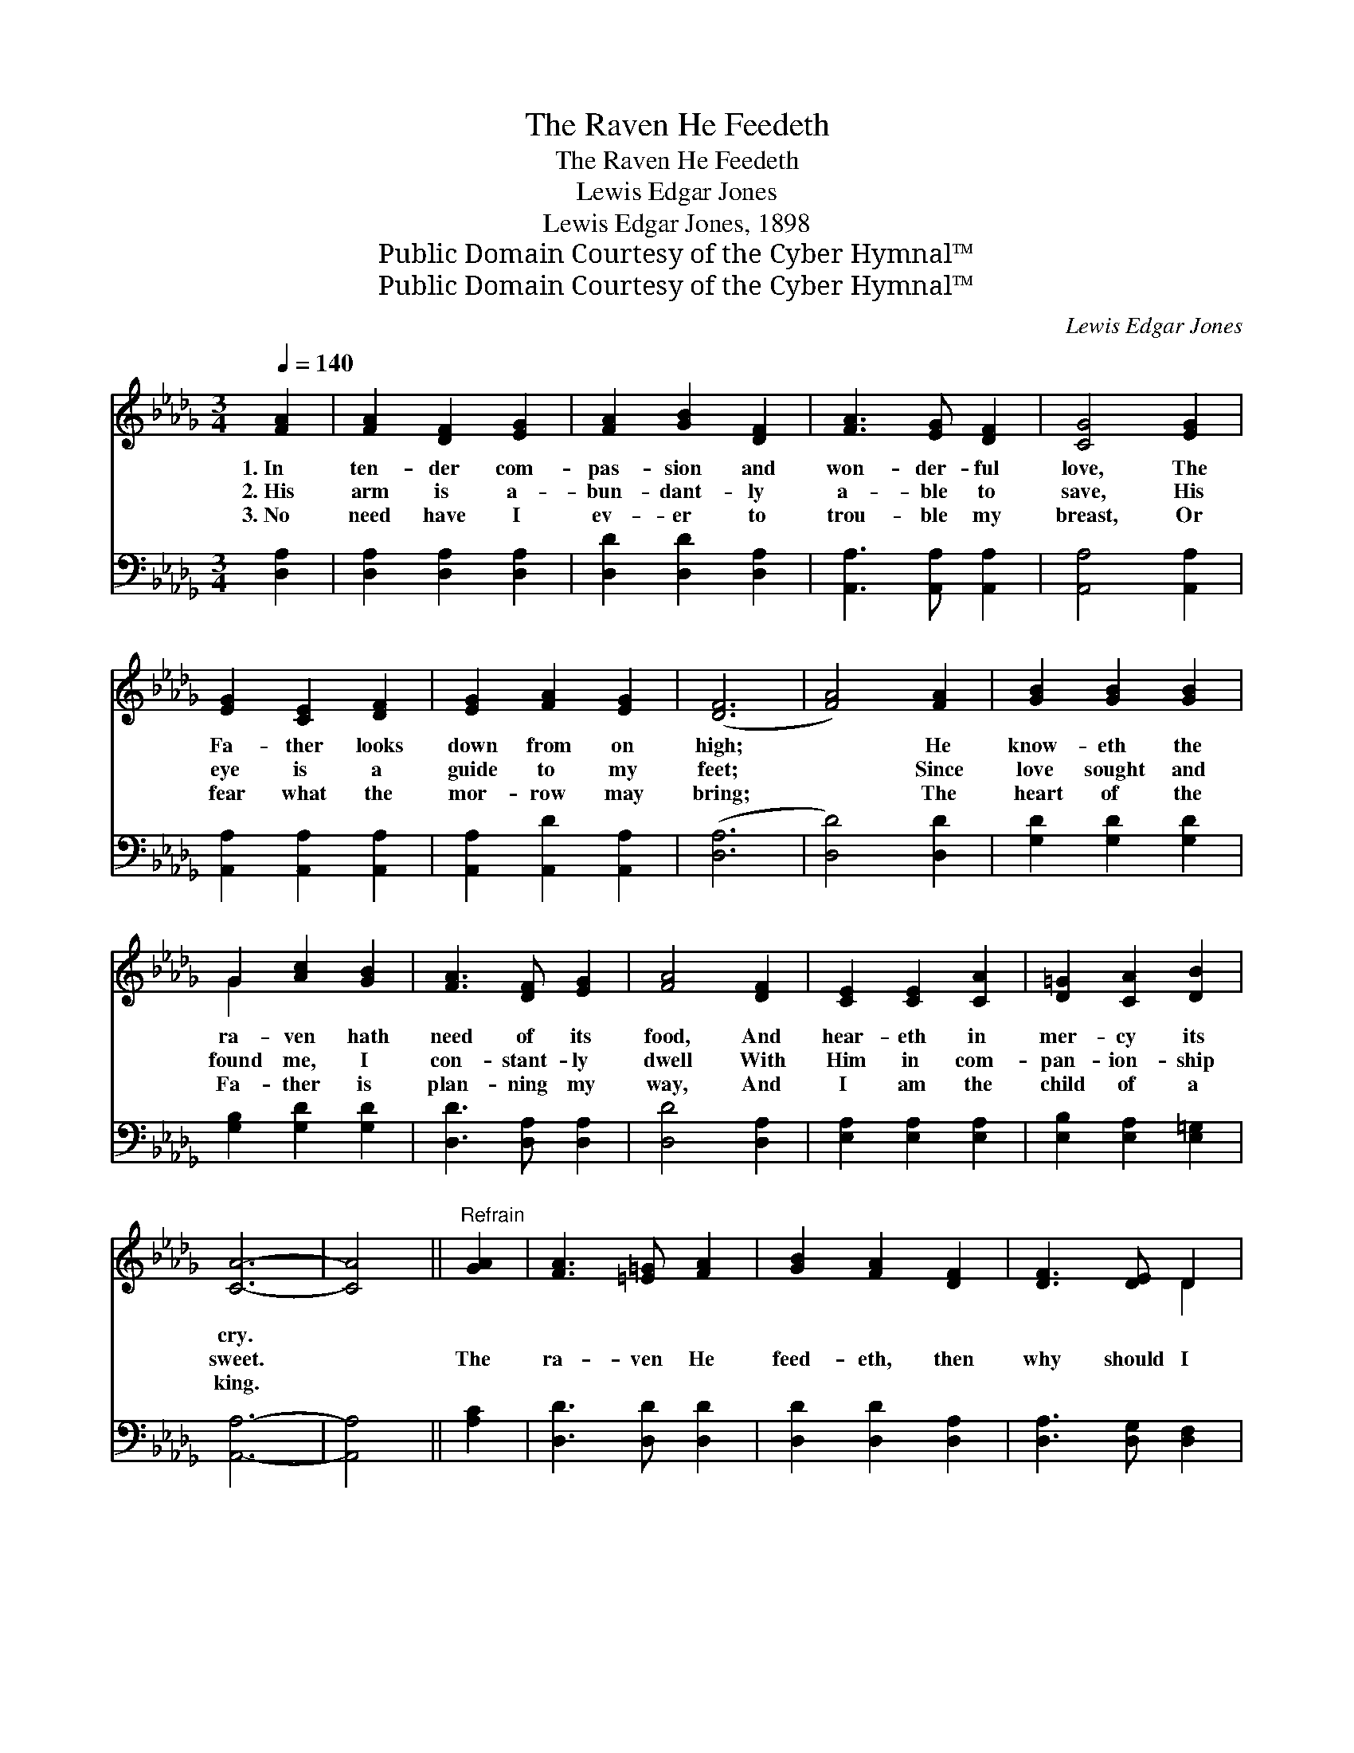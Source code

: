 X:1
T:The Raven He Feedeth
T:The Raven He Feedeth
T:Lewis Edgar Jones
T:Lewis Edgar Jones, 1898
T:Public Domain Courtesy of the Cyber Hymnal™
T:Public Domain Courtesy of the Cyber Hymnal™
C:Lewis Edgar Jones
Z:Public Domain
Z:Courtesy of the Cyber Hymnal™
%%score ( 1 2 ) ( 3 4 )
L:1/8
Q:1/4=140
M:3/4
K:Db
V:1 treble 
V:2 treble 
V:3 bass 
V:4 bass 
V:1
 [FA]2 | [FA]2 [DF]2 [EG]2 | [FA]2 [GB]2 [DF]2 | [FA]3 [EG] [DF]2 | [CG]4 [EG]2 | %5
w: 1.~In|ten- der com-|pas- sion and|won- der- ful|love, The|
w: 2.~His|arm is a-|bun- dant- ly|a- ble to|save, His|
w: 3.~No|need have I|ev- er to|trou- ble my|breast, Or|
 [EG]2 [CE]2 [DF]2 | [EG]2 [FA]2 [EG]2 | ([DF]6 | [FA]4) [FA]2 | [GB]2 [GB]2 [GB]2 | %10
w: Fa- ther looks|down from on|high;|* He|know- eth the|
w: eye is a|guide to my|feet;|* Since|love sought and|
w: fear what the|mor- row may|bring;|* The|heart of the|
 G2 [Ac]2 [GB]2 | [FA]3 [DF] [EG]2 | [FA]4 [DF]2 | [CE]2 [CE]2 [CA]2 | [D=G]2 [CA]2 [DB]2 | %15
w: ra- ven hath|need of its|food, And|hear- eth in|mer- cy its|
w: found me, I|con- stant- ly|dwell With|Him in com-|pan- ion- ship|
w: Fa- ther is|plan- ning my|way, And|I am the|child of a|
 [CA]6- | [CA]4 ||"^Refrain" [GA]2 | [FA]3 [=E=G] [FA]2 | [GB]2 [FA]2 [DF]2 | [DF]3 [DE] D2 | %21
w: cry.||||||
w: sweet.||The|ra- ven He|feed- eth, then|why should I|
w: king.||||||
 [CE]4 [CE][DF] | [EG]3 [=DF] [EG]2 | [Gc]2 [GB]2 [FA]2 | [CA]3 [CE] [C=E]2 | [DF]4 [DF]2 | %26
w: |||||
w: fear? To the|heart of the|Fa- ther His|child- ren are|dear; So,|
w: |||||
 [DF]3 [DF] [DF]2 | [DB]2 [DF]2 [FB]2 | [=GB]2 [Gc]2 [Gd]2 | [Ac]4 [Ge]2 | [Fd]2 [FA]2 [Fd]2 | %31
w: |||||
w: if the way|dark- ens or|storms ga- ther|o’er, I’ll|sim- ply look|
w: |||||
 [Ac]2 !fermata![GB]2 [DG]2 | [DF]2 [CG]3 [CE] | D4 |] %34
w: |||
w: up- ward and|trust Him the|more.|
w: |||
V:2
 x2 | x6 | x6 | x6 | x6 | x6 | x6 | x6 | x6 | x6 | G2 x4 | x6 | x6 | x6 | x6 | x6 | x4 || x2 | x6 | %19
 x6 | x4 D2 | x6 | x6 | x6 | x6 | x6 | x6 | x6 | x6 | x6 | F2 x4 | x6 | x6 | D4 |] %34
V:3
 [D,A,]2 | [D,A,]2 [D,A,]2 [D,A,]2 | [D,D]2 [D,D]2 [D,A,]2 | [A,,A,]3 [A,,A,] [A,,A,]2 | %4
 [A,,A,]4 [A,,A,]2 | [A,,A,]2 [A,,A,]2 [A,,A,]2 | [A,,A,]2 [A,,D]2 [A,,A,]2 | ([D,A,]6 | %8
 [D,D]4) [D,D]2 | [G,D]2 [G,D]2 [G,D]2 | [G,B,]2 [G,D]2 [G,D]2 | [D,D]3 [D,A,] [D,A,]2 | %12
 [D,D]4 [D,A,]2 | [E,A,]2 [E,A,]2 [E,A,]2 | [E,B,]2 [E,A,]2 [E,=G,]2 | [A,,A,]6- | [A,,A,]4 || %17
 [A,C]2 | [D,D]3 [D,D] [D,D]2 | [D,D]2 [D,D]2 [D,A,]2 | [D,A,]3 [D,G,] [D,F,]2 | %21
 [A,,A,]4 [A,,A,][A,,A,] | [A,,A,]3 [A,,A,] [A,,A,]2 | [A,,A,]2 [A,,A,]2 [A,,A,]2 | %24
 [A,,A,]3 [A,,A,] [A,,A,]2 | [D,A,]4 [D,A,]2 | [D,A,]3 [D,A,] [D,F,]2 | [B,,F,]2 [B,,B,]2 [B,,D]2 | %28
 [E,E]2 [E,E]2 [E,E]2 | [A,E]4 [A,C]2 | [D,D]2 [D,D]2 [D,D]2 | [G,D]2 !fermata![G,D]2 [G,B,]2 | %32
 A,2 [A,,A,]3 [A,,G,] | [D,F,]4 |] %34
V:4
 x2 | x6 | x6 | x6 | x6 | x6 | x6 | x6 | x6 | x6 | x6 | x6 | x6 | x6 | x6 | x6 | x4 || x2 | x6 | %19
 x6 | x6 | x6 | x6 | x6 | x6 | x6 | x6 | x6 | x6 | x6 | x6 | x6 | A,2 x4 | x4 |] %34

